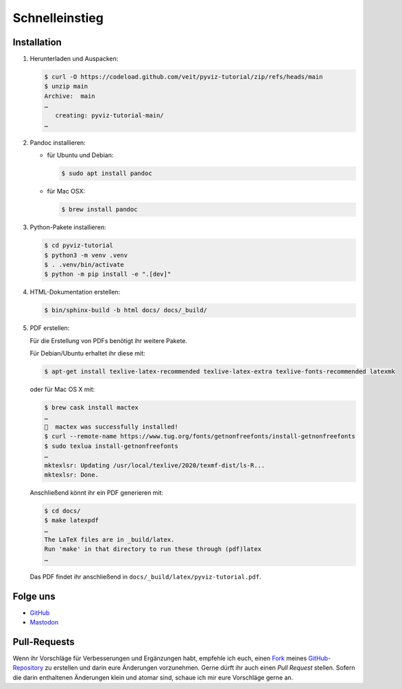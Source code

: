 Schnelleinstieg
===============

.. image:: https://img.shields.io/github/contributors/veit/pyviz-tutorial.svg
   :alt: Contributors
   :target: https://github.com/veit/pyviz-tutorial/graphs/contributors
.. image:: https://img.shields.io/github/license/veit/pyviz-tutorial.svg
   :alt: License
   :target: https://github.com/veit/pyviz-tutorial/blob/main/LICENSE
.. image:: https://results.pre-commit.ci/badge/github/veit/pyviz-tutorial/main.svg
   :alt: pre-commit.ci status
   :target: https://results.pre-commit.ci/latest/github/veit/pyviz-tutorial/main
.. image:: https://readthedocs.org/projects/pyviz-tutorial/badge/?version=latest
   :alt: Docs
   :target: https://pyviz-tutorial.readthedocs.io/de/latest/
.. image:: https://img.shields.io/badge/dynamic/json?label=Mastodon&query=totalItems&url=https%3A%2F%2Fmastodon.social%2F@PyViz%2Ffollowers.json&logo=mastodon
   :alt: Mastodon
   :target: https://mastodon.social/@PyViz

Installation
------------

#. Herunterladen und Auspacken:

   .. code-block:: console

    $ curl -O https://codeload.github.com/veit/pyviz-tutorial/zip/refs/heads/main
    $ unzip main
    Archive:  main
    …
       creating: pyviz-tutorial-main/
    …

#. Pandoc installieren:

   * für Ubuntu und Debian:

     .. code-block:: console

        $ sudo apt install pandoc

   * für Mac OSX:

     .. code-block:: console

        $ brew install pandoc

#. Python-Pakete installieren:

   .. code-block:: console

    $ cd pyviz-tutorial
    $ python3 -m venv .venv
    $ . .venv/bin/activate
    $ python -m pip install -e ".[dev]"

#. HTML-Dokumentation erstellen:

   .. code-block:: console

    $ bin/sphinx-build -b html docs/ docs/_build/

#. PDF erstellen:

   Für die Erstellung von PDFs benötigt ihr weitere Pakete.

   Für Debian/Ubuntu erhaltet ihr diese mit:

   .. code-block:: console

    $ apt-get install texlive-latex-recommended texlive-latex-extra texlive-fonts-recommended latexmk

   oder für Mac OS X mit:

   .. code-block:: console

    $ brew cask install mactex
    …
    🍺  mactex was successfully installed!
    $ curl --remote-name https://www.tug.org/fonts/getnonfreefonts/install-getnonfreefonts
    $ sudo texlua install-getnonfreefonts
    …
    mktexlsr: Updating /usr/local/texlive/2020/texmf-dist/ls-R...
    mktexlsr: Done.

   Anschließend könnt ihr ein PDF generieren mit:

   .. code-block:: console

    $ cd docs/
    $ make latexpdf
    …
    The LaTeX files are in _build/latex.
    Run 'make' in that directory to run these through (pdf)latex
    …

   Das PDF findet ihr anschließend in ``docs/_build/latex/pyviz-tutorial.pdf``.

Folge uns
---------

* `GitHub <https://github.com/veit/pyviz-tutorial>`_
* `Mastodon <https://mastodon.social/@PyViz>`_

Pull-Requests
-------------

Wenn ihr Vorschläge für Verbesserungen und Ergänzungen habt, empfehle ich euch,
einen `Fork <https://github.com/veit/pyviz-tutorial/fork>`_ meines
`GitHub-Repository <https://github.com/veit/pyviz-tutorial/>`_ zu erstellen
und darin eure Änderungen vorzunehmen. Gerne dürft ihr auch einen *Pull Request*
stellen. Sofern die darin enthaltenen Änderungen klein und atomar sind, schaue
ich mir eure Vorschläge gerne an.
